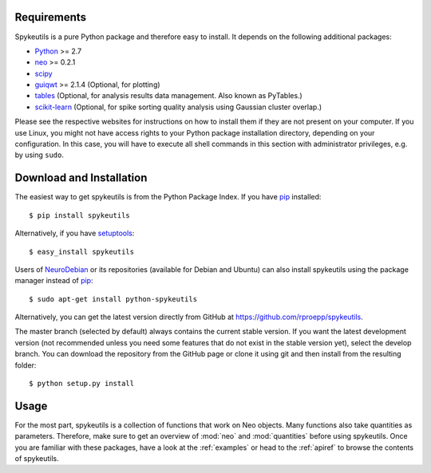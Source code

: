 Requirements
============
Spykeutils is a pure Python package and therefore easy to install. It depends
on the following additional packages:

* Python_ >= 2.7
* neo_ >= 0.2.1
* scipy_
* guiqwt_ >= 2.1.4 (Optional, for plotting)
* tables_ (Optional, for analysis results data management. Also known as
  PyTables.)
* scikit-learn_ (Optional, for spike sorting quality analysis using Gaussian
  cluster overlap.)

Please see the respective websites for instructions on how to install them if
they are not present on your computer. If you use Linux, you might not
have access rights to your Python package installation directory, depending
on your configuration. In this case, you will have to execute all shell
commands in this section with administrator privileges, e.g. by using
``sudo``.

Download and Installation
=========================
The easiest way to get spykeutils is from the Python Package Index.
If you have pip_ installed::

$ pip install spykeutils

Alternatively, if you have setuptools_::

$ easy_install spykeutils

Users of NeuroDebian_ or its repositories (available for Debian and Ubuntu)
can also install spykeutils using the package manager instead of pip_::

$ sudo apt-get install python-spykeutils

Alternatively, you can get the latest version directly from GitHub at
https://github.com/rproepp/spykeutils.

The master branch (selected by default) always contains the current stable
version. If you want the latest development version (not recommended unless
you need some features that do not exist in the stable version yet), select
the develop branch. You can download the repository from the GitHub page
or clone it using git and then install from the resulting folder::

$ python setup.py install

Usage
=====
For the most part, spykeutils is a collection of functions that work on
Neo objects. Many functions also take quantities as parameters. Therefore,
make sure to get an overview of :mod:`neo` and :mod:`quantities` before using
spykeutils. Once you are familiar with these packages, have a look at the
:ref:`examples` or head to the :ref:`apiref` to browse the contents of
spykeutils.

.. _`Python`: http://python.org
.. _`neo`: http://neo.readthedocs.org
.. _`guiqwt`: http://packages.python.org/guiqwt
.. _`tables`: http://www.pytables.org
.. _`quantities`: http://pypi.python.org/pypi/quantities
.. _`scikit-learn`: http://scikit-learn.org
.. _`pip`: http://pypi.python.org/pypi/pip
.. _`scipy`: http://scipy.org
.. _`setuptools`: http://pypi.python.org/pypi/setuptools
.. _`NeuroDebian`: http://neuro.debian.net